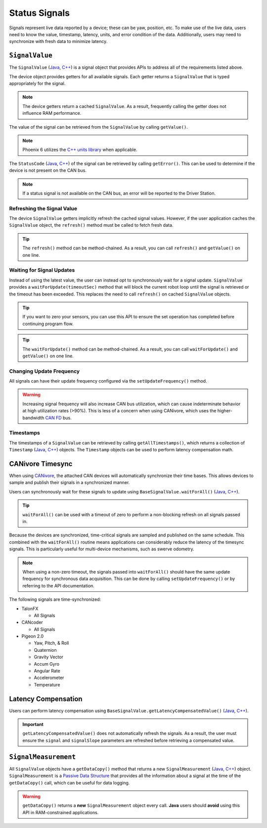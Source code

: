 Status Signals
==============

Signals represent live data reported by a device; these can be yaw, position, etc.
To make use of the live data, users need to know the value, timestamp, latency, units, and error condition of the data.
Additionally, users may need to synchronize with fresh data to minimize latency.

``SignalValue``
---------------------

The ``SignalValue`` (`Java <https://api.ctr-electronics.com/phoenixpro/release/java/com/ctre/phoenixpro/SignalValue.html>`__, `C++ <https://api.ctr-electronics.com/phoenixpro/release/cpp/classctre_1_1phoenixpro_1_1_status_signal_value.html>`__) is a signal object that provides APIs to address all of the requirements listed above.

The device object provides getters for all available signals. Each getter returns a ``SignalValue`` that is typed appropriately for the signal.

.. note:: The device getters return a cached ``SignalValue``. As a result, frequently calling the getter does not influence RAM performance.

.. tab-set::

   .. tab-item:: Java
      :sync: Java

      .. code-block:: java

         var supplyVoltageSignal = m_device.getSupplyVoltage();

   .. tab-item:: C++
      :sync: C++

      .. code-block:: cpp

         auto& supplyVoltageSignal = m_device.GetSupplyVoltage();

The value of the signal can be retrieved from the ``SignalValue`` by calling ``getValue()``.

.. tab-set::

   .. tab-item:: Java
      :sync: Java

      .. code-block:: java

         var supplyVoltage = supplyVoltageSignal.getValue();

   .. tab-item:: C++
      :sync: C++

      .. code-block:: cpp

         auto supplyVoltage = supplyVoltageSignal.GetValue();

.. note:: Phoenix 6 utilizes the `C++ units library <https://docs.wpilib.org/en/stable/docs/software/basic-programming/cpp-units.html>`__ when applicable.

The ``StatusCode`` (`Java <https://api.ctr-electronics.com/phoenixpro/release/java/com/ctre/phoenixpro/StatusCode.html>`__, `C++ <https://api.ctr-electronics.com/phoenixpro/release/cpp/_status_codes_8h.html#a1edbab973bc8d4d5097a6bcc17c88c19>`__) of the signal can be retrieved by calling ``getError()``.
This can be used to determine if the device is not present on the CAN bus.

.. note:: If a status signal is not available on the CAN bus, an error will be reported to the Driver Station.

Refreshing the Signal Value
^^^^^^^^^^^^^^^^^^^^^^^^^^^

The device ``SignalValue`` getters implicitly refresh the cached signal values. However, if the user application caches the ``SignalValue`` object, the ``refresh()`` method must be called to fetch fresh data.

.. tip:: The ``refresh()`` method can be method-chained. As a result, you can call ``refresh()`` and ``getValue()`` on one line.

.. tab-set::

   .. tab-item:: Java
      :sync: Java

      .. code-block:: java

         supplyVoltageSignal.refresh();

   .. tab-item:: C++
      :sync: C++

      .. code-block:: cpp

         supplyVoltageSignal.Refresh();

Waiting for Signal Updates
^^^^^^^^^^^^^^^^^^^^^^^^^^

Instead of using the latest value, the user can instead opt to synchronously wait for a signal update. ``SignalValue`` provides a ``waitForUpdate(timeoutSec)`` method that will block the current robot loop until the signal is retrieved or the timeout has been exceeded. This replaces the need to call ``refresh()`` on cached ``SignalValue`` objects.

.. tip:: If you want to zero your sensors, you can use this API to ensure the set operation has completed before continuing program flow.

.. tip:: The ``waitForUpdate()`` method can be method-chained. As a result, you can call ``waitForUpdate()`` and ``getValue()`` on one line.

.. tab-set::

   .. tab-item:: Java
      :sync: Java

      .. code-block:: java

         // wait up to 1 robot loop iteration (20ms) for fresh data
         supplyVoltageSignal.waitForUpdate(0.020);

   .. tab-item:: C++
      :sync: C++

      .. code-block:: cpp

         // wait up to 1 robot loop iteration (20ms) for fresh data
         supplyVoltageSignal.WaitForUpdate(20_ms);

Changing Update Frequency
^^^^^^^^^^^^^^^^^^^^^^^^^

All signals can have their update frequency configured via the ``setUpdateFrequency()`` method.

.. warning:: Increasing signal frequency will also increase CAN bus utilization, which can cause indeterminate behavior at high utilization rates (>90%). This is less of a concern when using CANivore, which uses the higher-bandwidth `CAN FD <https://store.ctr-electronics.com/can-fd/>`__ bus.

.. tab-set::

   .. tab-item:: Java
      :sync: Java

      .. code-block:: java

         // slow down supply voltage reporting to 10 Hz
         supplyVoltageSignal.setUpdateFrequency(10);

   .. tab-item:: C++
      :sync: C++

      .. code-block:: cpp

         // slow down supply voltage reporting to 10 Hz
         supplyVoltageSignal.SetUpdateFrequency(10_Hz);

Timestamps
^^^^^^^^^^

The timestamps of a ``SignalValue`` can be retrieved by calling ``getAllTimestamps()``, which returns a collection of ``Timestamp`` (`Java <https://api.ctr-electronics.com/phoenixpro/release/java/com/ctre/phoenixpro/Timestamp.html>`__, `C++ <https://api.ctr-electronics.com/phoenixpro/release/cpp/classctre_1_1phoenixpro_1_1_timestamp.html>`__) objects. The ``Timestamp`` objects can be used to perform latency compensation math.

CANivore Timesync
-----------------

When using `CANivore <https://store.ctr-electronics.com/canivore/>`__, the attached CAN devices will automatically synchronize their time bases. This allows devices to sample and publish their signals in a synchronized manner.

Users can synchronously wait for these signals to update using ``BaseSignalValue.waitForAll()`` (`Java <https://api.ctr-electronics.com/phoenixpro/release/java/com/ctre/phoenixpro/BaseSignalValue.html#waitForAll(double,com.ctre.phoenixpro.BaseSignalValue...)>`__, `C++ <https://api.ctr-electronics.com/phoenixpro/release/cpp/classctre_1_1phoenixpro_1_1_base_status_signal_value.html#ae9772b2fe2934d261d6daf242b9ab1de>`__).

.. tip:: ``waitForAll()`` can be used with a timeout of zero to perform a non-blocking refresh on all signals passed in.

Because the devices are synchronized, time-critical signals are sampled and published on the same schedule. This combined with the ``waitForAll()`` routine means applications can considerably reduce the latency of the timesync signals. This is particularly useful for multi-device mechanisms, such as swerve odometry.

.. note:: When using a non-zero timeout, the signals passed into ``waitForAll()`` should have the same update frequency for synchronous data acquisition. This can be done by calling ``setUpdateFrequency()`` or by referring to the API documentation.

The following signals are time-synchronized:

- TalonFX

  - All Signals

- CANcoder

  - All Signals

- Pigeon 2.0

  - Yaw, Pitch, & Roll
  - Quaternion
  - Gravity Vector
  - Accum Gyro
  - Angular Rate
  - Accelerometer
  - Temperature

.. tab-set::

   .. tab-item:: Java
      :sync: Java

      .. code-block:: java

         var talonFXPositionSignal = m_talonFX.getPosition();
         var cancoderPositionSignal = m_cancoder.getPosition();
         var pigeon2YawSignal = m_pigeon2.getYaw();

         BaseSignalValue.waitForAll(0.020, talonFXPositionSignal, cancoderPositionSignal, pigeon2YawSignal);

   .. tab-item:: C++
      :sync: C++

      .. code-block:: cpp

         auto& talonFXPositionSignal = m_talonFX.GetPosition();
         auto& cancoderPositionSignal = m_cancoder.GetPosition();
         auto& pigeon2YawSignal = m_pigeon2.GetYaw();

         BaseSignalValue::WaitForAll(20_ms, {&talonFXPositionSignal, &cancoderPositionSignal, &pigeon2YawSignal});

Latency Compensation
--------------------

Users can perform latency compensation using ``BaseSignalValue.getLatencyCompensatedValue()`` (`Java <https://api.ctr-electronics.com/phoenixpro/release/java/com/ctre/phoenixpro/BaseSignalValue.html#getLatencyCompensatedValue(com.ctre.phoenixpro.SignalValue,com.ctre.phoenixpro.SignalValue)>`__, `C++ <https://api.ctr-electronics.com/phoenixpro/release/cpp/classctre_1_1phoenixpro_1_1_base_status_signal_value.html#a22f020db5abbf556ac7605024309bb26>`__).

.. important:: ``getLatencyCompensatedValue()`` does not automatically refresh the signals. As a result, the user must ensure the ``signal`` and ``signalSlope`` parameters are refreshed before retrieving a compensated value.

.. tab-set::

   .. tab-item:: Java
      :sync: Java

      .. code-block:: java

         double compensatedTurns = BaseSignalValue.getLatencyCompensatedValue(m_motor.getPosition(), m_motor.getVelocity());

   .. tab-item:: C++
      :sync: C++

      .. code-block:: cpp

         auto compensatedTurns = BaseSignalValue::GetLatencyCompensatedValue(m_motor.GetPosition(), m_motor.GetVelocity());

``SignalMeasurement``
---------------------

All ``SignalValue`` objects have a ``getDataCopy()`` method that returns a new ``SignalMeasurement`` (`Java <https://api.ctr-electronics.com/phoenixpro/release/java/com/ctre/phoenixpro/SignalValue.SignalMeasurement.html>`__, `C++ <https://api.ctr-electronics.com/phoenixpro/release/cpp/structctre_1_1phoenixpro_1_1_signal_measurement.html>`__) object. ``SignalMeasurement`` is a `Passive Data Structure <https://en.wikipedia.org/wiki/Passive_data_structure>`__ that provides all the information about a signal at the time of the ``getDataCopy()`` call, which can be useful for data logging.

.. warning:: ``getDataCopy()`` returns a **new** ``SignalMeasurement`` object every call. **Java** users should **avoid** using this API in RAM-constrained applications.
